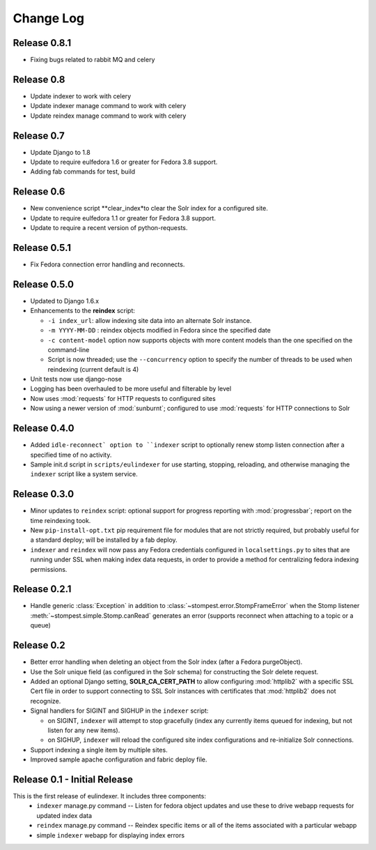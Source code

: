 .. _CHANGELOG:

Change Log
==========

Release 0.8.1
-----------

* Fixing bugs related to rabbit MQ and celery

Release 0.8
-----------

* Update indexer to work with celery
* Update indexer manage command to work with celery
* Update reindex manage command to  work with celery

Release 0.7
-----------

* Update Django to 1.8
* Update to require eulfedora 1.6 or greater for Fedora 3.8 support.
* Adding fab commands for test, build

Release 0.6
-----------

* New convenience script **clear_index*to clear the Solr index for a
  configured site.
* Update to require eulfedora 1.1 or greater for Fedora 3.8 support.
* Update to require a recent version of python-requests.

Release 0.5.1
-------------

* Fix Fedora connection error handling and reconnects.

Release 0.5.0
-------------

* Updated to Django 1.6.x
* Enhancements to the **reindex**  script:

  * ``-i index_url``: allow indexing site data into an alternate Solr instance.
  * ``-m YYYY-MM-DD`` : reindex objects modified in Fedora since the specified
    date
  * ``-c content-model`` option now supports objects with more content models
    than the one specified on the command-line
  * Script is now threaded; use the ``--concurrency`` option to specify the
    number of threads to be used when reindexing (current default is 4)

* Unit tests now use django-nose
* Logging has been overhauled to be more useful and filterable by level
* Now uses :mod:`requests` for HTTP requests to configured sites
* Now using a newer version of :mod:`sunburnt`; configured to use
  :mod:`requests` for HTTP connections to Solr

Release 0.4.0
-------------

* Added ``idle-reconnect` option to ``indexer`` script to optionally
  renew stomp listen connection after a specified time of no activity.
* Sample init.d script in ``scripts/eulindexer`` for use starting,
  stopping, reloading, and otherwise managing the ``indexer`` script
  like a system service.

Release 0.3.0
-------------

* Minor updates to ``reindex`` script: optional support for progress
  reporting with :mod:`progressbar`; report on the time reindexing
  took.
* New ``pip-install-opt.txt`` pip requirement file for modules that
  are not strictly required, but probably useful for a standard
  deploy; will be installed by a fab deploy.
* ``indexer`` and ``reindex`` will now pass any Fedora credentials
  configured in ``localsettings.py`` to sites that are running under
  SSL when making index data requests, in order to provide a method
  for centralizing fedora indexing permissions.


Release 0.2.1
-------------

* Handle generic :class:`Exception` in addition to
  :class:`~stompest.error.StompFrameError` when the Stomp listener
  :meth:`~stompest.simple.Stomp.canRead` generates an error (supports
  reconnect when attaching to a topic or a queue)

Release 0.2
-----------

* Better error handling when deleting an object from the Solr index
  (after a Fedora purgeObject).
* Use the Solr unique field (as configured in the Solr schema) for
  constructing the Solr delete request.
* Added an optional Django setting, **SOLR_CA_CERT_PATH** to allow
  configuring :mod:`httplib2` with a specific SSL Cert file in order
  to support connecting to SSL Solr instances with certificates that
  :mod:`httplib2` does not recognize.
* Signal handlers for SIGINT and SIGHUP in the ``indexer`` script:

  * on SIGINT, ``indexer`` will attempt to stop gracefully (index any
    currently items queued for indexing, but not listen for any new
    items).
  * on SIGHUP, ``indexer`` will reload the configured site index
    configurations and re-initialize Solr connections.

* Support indexing a single item by multiple sites.
* Improved sample apache configuration and fabric deploy file.


Release 0.1 - Initial Release
-----------------------------

This is the first release of eulindexer. It includes three components:
 * ``indexer`` manage.py command -- Listen for fedora object updates and
   use these to drive webapp requests for updated index data
 * ``reindex`` manage.py command -- Reindex specific items or all of the
   items associated with a particular webapp
 * simple ``indexer`` webapp for displaying index errors
